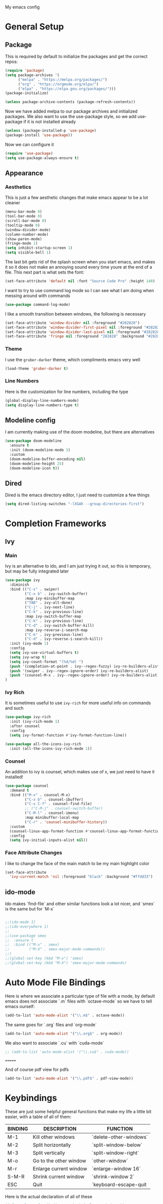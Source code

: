 #+STARTUP:OVERVIEW
My emacs config
* General Setup
** Package
This is required by default to initialize the packages and get the correct repos:
#+BEGIN_SRC emacs-lisp
(require 'package)
(setq package-archives '(
      ("melpa" . "https://melpa.org/packages/")
      ("org" . "https://orgmode.org/elpa/")
      ("elpa" . "https://elpa.gnu.org/packages/")))
(package-initialize)

(unless package-archive-contents (package-refresh-contents))
#+END_SRC
 Now we have added melpa to our package archives and initialized packages.  We also want to use the use-package style, so we add use-package if it is not installed already
#+BEGIN_SRC emacs-lisp
(unless (package-installed-p 'use-package) 
(package-install 'use-package))
#+END_SRC
Now we can configure it
#+BEGIN_SRC emacs-lisp
(require 'use-package)
(setq use-package-always-ensure t)
#+END_SRC
** Appearance
*** Aesthetics
This is just a few aesthetic changes that make emacs appear to be a lot cleaner
#+BEGIN_SRC emacs-lisp
(menu-bar-mode 0)
(tool-bar-mode 0)
(scroll-bar-mode 0)
(tooltip-mode 0)
(window-divider-mode)
(column-number-mode)
(show-paren-mode)
(fringe-mode 1)
(setq inhibit-startup-screen 1)
(setq visible-bell 1)
#+END_SRC
The last bit gets rid of the splash screen when you start emacs, and makes it so it does not make an annoying sound every time youre at the end of a file. This next part is what sets the font:
#+BEGIN_SRC emacs-lisp
(set-face-attribute 'default nil :font "Source Code Pro" :height 140)
#+END_SRC
I want to try to use command log mode so I can see what I am doing when messing around with commands
#+BEGIN_SRC emacs-lisp
(use-package command-log-mode)
#+END_SRC
I like a smooth transition between windows, the following is necessary
#+BEGIN_SRC emacs-lisp
(set-face-attribute 'window-divider nil :foreground "#282828")
(set-face-attribute 'window-divider-first-pixel nil :foreground "#282828")
(set-face-attribute 'window-divider-last-pixel nil :foreground "#282828")
(set-face-attribute 'fringe nil :foreground "282828" :background "#282828")
 #+END_SRC
*** Theme
I use the =gruber-darker= theme, which compliments emacs very well
#+BEGIN_SRC emacs-lisp
(load-theme 'gruber-darker t)
#+END_SRC
*** Line Numbers
Here is the customization for line numbers, including the type
#+BEGIN_SRC emacs-lisp
(global-display-line-numbers-mode)
(setq display-line-numbers-type t)
#+END_SRC
** Modeline config
I am currently making use of the doom modeline, but there are alternatives
#+BEGIN_SRC emacs-lisp
(use-package doom-modeline
  :ensure t
  :init (doom-modeline-mode 1)
  :custom
  (doom-modeline-buffer-encoding nil)
  (doom-modeline-height 25)
  (doom-modeline-icon t))
#+END_SRC
** Dired
Dired is the emacs directory editor, I just need to customize a few things
#+BEGIN_SRC emacs-lisp
(setq dired-listing-switches "-lXGAh --group-directories-first")
#+END_SRC
* Completion Frameworks
** Ivy
*** Main
Ivy is an alternative to ido, and I am just trying it out, so this is temporary, but may be fully integrated later
#+BEGIN_SRC emacs-lisp
(use-package ivy
  :diminish
  :bind (("C-s" . swiper)
         ("C-x b" . ivy-switch-buffer)
         :map ivy-minibuffer-map
         ("TAB" . ivy-alt-done)	
         ("C-j" . ivy-next-line)
         ("C-k" . ivy-previous-line)
         :map ivy-switch-buffer-map
         ("C-k" . ivy-previous-line)
         ("C-d" . ivy-switch-buffer-kill)
         :map ivy-reverse-i-search-map
         ("C-k" . ivy-previous-line)
         ("C-d" . ivy-reverse-i-search-kill))
  :init (ivy-mode 1)
  :config
  (setq ivy-use-virtual-buffers t)
  (setq ivy-wrap t)
  (setq ivy-count-format "(%d/%d) ")
  (push '(completion-at-point . ivy--regex-fuzzy) ivy-re-builders-alist)
  (push '(swiper . ivy--regex-ignore-order) ivy-re-builders-alist)
  (push '(counsel-M-x . ivy--regex-ignore-order) ivy-re-builders-alist)
)
#+END_SRC
*** Ivy Rich
It is sometimes useful to use =ivy-rich= for more useful info on commands and such
#+BEGIN_SRC emacs-lisp
(use-package ivy-rich  
  :init (ivy-rich-mode 1)
  :after counsel
  :config
  (setq ivy-format-function #'ivy-format-function-line))

(use-package all-the-icons-ivy-rich
  :init (all-the-icons-ivy-rich-mode 1))
#+END_SRC
*** Counsel
An addition to ivy is counsel, which makes use of x, we just need to have it installed!
#+BEGIN_SRC emacs-lisp
(use-package counsel 
  :demand t
  :bind (("M-x" . counsel-M-x)
         ("C-x b" . counsel-ibuffer)
         ("C-x C-f" . counsel-find-file)
         ;; ("C-M-j" . counsel-switch-buffer)
         ("C-M-l" . counsel-imenu)
         :map minibuffer-local-map
         ("C-r" . 'counsel-minibuffer-history))
  :custom
  (counsel-linux-app-format-function #'counsel-linux-app-format-function-name-only)
  :config
  (setq ivy-initial-inputs-alist nil))
#+END_SRC
*** Face Attribute Changes
I like to change the face of the main match to be my main highlight color
#+BEGIN_SRC emacs-lisp
(set-face-attribute
  'ivy-current-match 'nil :foreground "black" :background "#ffdd33")
#+END_SRC
** ido-mode
Ido makes `find-file` and other similar functions look a lot nicer, and `smex` is the same but for `M-x`
#+BEGIN_SRC emacs-lisp

;;(ido-mode 1)
;;(ido-everywhere 1)
;;
;;(use-package smex
;;  :ensure t
;;  :bind (("M-x" . smex)
;;         ("M-X" . smex-major-mode-commands))
;;)
;;(global-set-key (kbd "M-x") 'smex)
;;(global-set-key (kbd "M-X") 'smex-major-mode-commands)
#+END_SRC
* Auto Mode File Bindings
Here is where we associate a particular type of file with a mode, by default emacs does not associate `.m` files with `octave-mode` so we have to tell emacs ourself:
#+BEGIN_SRC emacs-lisp
(add-to-list 'auto-mode-alist '("\\.m$" . octave-mode))
#+END_SRC
The same goes for `.org` files and `org-mode`
#+BEGIN_SRC emacs-lisp
  (add-to-list 'auto-mode-alist '("\\.org$" . org-mode))
#+END_SRC
We also want to associate `.cu` with `cuda-mode`
#+BEGIN_SRC emacs-lisp
  ;; (add-to-list 'auto-mode-alist '("\\.cu$" . cuda-mode))
#+END_SRC
=======
#+end_src
And of course pdf view for pdfs
#+begin_src emacs-lisp
(add-to-list 'auto-mode-alist '("\\.pdf$" . pdf-view-mode))
#+end_src
* Keybindings
These are just some helpful general functions that make my life a little bit easier, with a table of all of them:
|---------+------------------------+------------------------|
| BINDING | DESCRIPTION            | FUNCTION               |
|---------+------------------------+------------------------|
| M-1     | Kill other windows     | `delete-other-windows` |
| M-2     | Split horizontally     | `split-window-below`   |
| M-3     | Split vertically       | `split-window-right`   |
| M-o     | Go to the other window | `other-window`         |
| M-r     | Enlarge current window | `enlarge-window 16`    |
| S-M-R   | Shrink current window  | `shrink-window 2`      |
| ESC     | Quit                   | `keyboard-escape-quit  |
|---------+------------------------+------------------------|
  
Here is the actual declaration of all of these
#+BEGIN_SRC emacs-lisp
(defun enlarge-fun () (interactive) (enlarge-window 2))
(defun shrink-fun () (interactive) (shrink-window 2))
(global-set-key (kbd "M-1") 'delete-other-windows)
(global-set-key (kbd "M-2") 'split-window-below)
(global-set-key (kbd "M-3") 'split-window-right)
(global-set-key (kbd "M-o") 'other-window)
(global-set-key (kbd "M-r") 'enlarge-fun)
(global-set-key (kbd "M-R") 'shrink-fun)
(global-set-key (kbd "<escape>") 'keyboard-escape-quit)
#+END_SRC
** Which-Key
Seeing what keybindings are available!
#+BEGIN_SRC emacs-lisp
  ;;;;;;;;;;;;;;;;;;;;;;;;;;;;;;;;;;;;;;;;;;;;;;;
  ;; (use-package which-key                    ;;
  ;;   :init (which-key-mode)                  ;;
  ;;   :diminish which-key-mode                ;;
  ;;   :config (setq which-key-idle-delay 0.3) ;;
  ;; )                                         ;;
  ;;;;;;;;;;;;;;;;;;;;;;;;;;;;;;;;;;;;;;;;;;;;;;;
#+END_SRC
* Programming Adjacent
** LaTeX-Mode
There are a couple things I like to have enabled with LaTeX mode as well, which make everything a little easier to see as well as edit:
#+BEGIN_SRC emacs-lisp
(add-hook 'latex-mode-hook (lambda () (visual-line-mode 1)))
(add-hook 'latex-mode-hook (lambda () (outline-minor-mode 1)))
#+END_SRC
I have a few snippets available for latex-mode, made using yasnippet:
| SNIPPET  | DESCRIPTION                       |
|----------+-----------------------------------|
| qm       | 6 blank sections                  |
| probs    | 5 blank sections                  |
| frac     | fraction, prompts for inputs      |
| template | in progress, copies template file |
*** AUCTeX
Lets try setting up auctex
#+BEGIN_SRC emacs-lisp
(use-package auctex
  :defer t
  :ensure t
  :custom
  (TeX-view-program-selection 
    '(((output-dvi has-no-display-manager) "dvi2tty") 
      ((output-dvi style-pstricks)  "dvips and gv")
       (output-dvi "xdvi")
       (output-pdf "Zathura")
       (output-html "xdg-open"))))

(defun my/TeX-view-once (doc)
  "View TeX output and clean up after `my/TeX-compile-and-view'.
  Call `TeX-view' to display TeX output, and remove this function
  from `TeX-after-TeX-LaTeX-command-finished-hook', where it may
  have been placed by `my/TeX-compile-and-view'."
  (TeX-view)
  (remove-hook 'TeX-after-TeX-LaTeX-command-finished-hook #'my/TeX-view-once))

(defun my/TeX-compile-and-view ()
  "Compile current master file using LaTeX then view output. Run the \"LaTeX\" command on the master file for active buffer. When compilation is complete, view output with default viewer (using `TeX-view')."
  (interactive)
  (TeX-command "LaTeX" 'TeX-master-file)
  (add-hook 'TeX-after-TeX-LaTeX-command-finished-hook #'my/TeX-view-once))
#+END_SRC
** CUDA-Mode
#+BEGIN_SRC emacs-lisp
  (use-package cuda-mode :ensure t)
#+END_SRC
** Projectile
Projectile is a project management package useful for bigger code projects
#+BEGIN_SRC emacs-lisp
(use-package projectile
  :diminish projectile-mode
  :config (projectile-mode)
  ;; :custom ((projectile-completion-system 'ivy))
  :bind-keymap
  ("C-c p" . projectile-command-map)
  :init
  (when (file-directory-p "~/Projects/Code")
    (setq projectile-project-search-path '("~/Projects/Code")))
  (setq projectile-switch-project-action #'projectile-dired))
#+END_SRC
There is some better integration with counsel with porjectile-counsel
#+BEGIN_SRC emacs-lisp
(use-package counsel-projectile
  :after 'projectile
  :config (counsel-projectile-mode))
#+END_SRC
* Text Editing
** Multiple Cursors
Multiple cursors makes your life so much easier when you know how to use them. A helpful use case is you can search for something and place a cursor on each match for example. It helps a lot when heap editing files
#+BEGIN_SRC emacs-lisp
(use-package multiple-cursors
:diminish
:bind (("C-S-c C-S-c" . mc/edit-lines)
       ("C->" . mc/mark-next-like-this)
	 ("C-<" . 'mc/mark-previous-like-this)
	 ("C-c C-<" . 'mc/mark-all-like-this)))
#+END_SRC
** Move Text
Similar idea to multiple cursors, this is just really helpful and  pretty much a necessary package
#+BEGIN_SRC emacs-lisp
(use-package move-text
  :diminish 
  :bind (("M-p" . 'move-text-up)
         ("M-n" . 'move-text-down)))
#+END_SRC
** Org
*** Org-Mode
Org is a very nice note-taking mode in emacs, I like to have pretty bullets and I like to have the line highlighted when editing, hence the hook region. Here I define a function to set up org mode, involving the different packages I like loaded whe I use org
#+BEGIN_SRC emacs-lisp
=======
#+end_src
* Modeline config
Speaking of the modeline, lets make it even more pretty with a couple of options! However, first we talk about Diminish, which cleans up the default modeline a bit
** Diminish
This mode makes it so you do not have any themes clogging up your mode line, and it looks oh so good
#+begin_src emacs-lisp
(use-package diminish)
(diminish 'org-bullets-mode)
(diminish 'visual-line-mode)
(diminish 'whitespace-mode)
(diminish 'yas-minor-mode)
(diminish 'hasklig-mode)
(diminish 'eldoc-mode)
#+end_src
** Powerline
In powerline, there are a couple different options for the various themes, I prefer the vim theme, which I use normally.
#+begin_src emacs-lisp
;;(powerline-vim-theme)
;; (powerline-default-theme)
;; (powerline-center-theme)
;; (powerline-nano-theme)
#+end_src
** Doom Modeline
If you are not keen on running any of the powerline themes, you can run doom-modeline, which is used in doom emacs! 
#+begin_src emacs-lisp
(use-package doom-modeline
  :ensure t
  :init (doom-modeline-mode 1)
  :custom
  (doom-modeline-buffer-encoding nil)
  (doom-modeline-height 35)
  (doom-modeline-icon t))
#+end_src
* Org
Org is a very nice note-taking mode in emacs, I like to have pretty bullets and I like to have the line highlighted when editing, hence the hook region.
  
Another useful feature is the agenda that is built in, we specify the directory in which we have our agenda files and a keybind that opens the agenda for easy access
  
I am also trying out something called org-alert, it is supposed to send you notifications about the items in your agenda. This comprises of the `requires` and `init` tags. 

Here I define a function to set up org mode, involving the different packages I like loaded whe I use org
#+begin_src emacs-lisp
(defun mpc/org-mode-setup ()
  (org-indent-mode)
  (visual-line-mode 1)
  (hl-line-mode 1))
#+END_SRC
Here I set up the the actual package
#+BEGIN_SRC emacs-lisp
(use-package org
  :hook (org-mode . mpc/org-mode-setup)
  :init
  (org-reload)
  :config
  (setq org-ellipsis " [+]")
  (setq org-agenda-files "~/org/Test.org")
  (set-face-attribute
  'org-ellipsis 'nil :underline 'nil :foreground "FFFFFF"))
#+END_SRC
Here I set up a package called org-bullets that changes the look of the bullets
#+BEGIN_SRC emacs-lisp
(use-package org-bullets
  :after org
  :hook (org-mode . org-bullets-mode))
#+END_SRC
*** Org Roam
Currently my notes are all over the place, org roam should hopefully make that look nicer
#+BEGIN_SRC emacs-lisp
  ;;;;;;;;;;;;;;;;;;;;;;;;;;;;;;;;;;;;;;;;;;;;;;;;;;;
  ;; (use-package org-roam			 ;;
  ;;   :init					 ;;
  ;;   (setq org-roam-v2-ack t)			 ;;
  ;;   :custom					 ;;
  ;;   (org-roam-directory "~/school/Roam")	 ;;
  ;;   (org-roam-completion-everywhere t)		 ;;
  ;;   (org-roam-completion-system 'ivy)		 ;;
  ;;   :bind (("C-c n l" . org-roam-buffer-toggle) ;;
  ;;          ("C-c n f" . org-roam-node-find)	 ;;
  ;;          ("C-c n i" . org-roam-node-insert))	 ;;
  ;;   :config					 ;;
  ;;   (org-roam-setup))				 ;;
  ;;;;;;;;;;;;;;;;;;;;;;;;;;;;;;;;;;;;;;;;;;;;;;;;;;;
#+END_SRC
*** Org Faces
#+BEGIN_SRC emacs-lisp
(set-face-attribute 'org-block 'nil :foreground "#e4e4ef")
=======
  ;;;;;;;;;;;;;;;;;;;;;;;;;;;;;;;;;;;;;;;;;;;;;;;;;;;;;;;;
  ;; (use-package mu4e				      ;;
  ;;   :ensure nil				      ;;
  ;;   :config					      ;;
  ;;     (setq mu4e-change-filenames-when-moving t)     ;;
  ;;     (setq mu4e-update-interval (* 10 60))	      ;;
  ;;     (setq mu4e-get-mail-command "offlineimap")     ;;
  ;;     (setq mu4e-maildir "~/Mail")		      ;;
  ;; 						      ;;
  ;;     (setq mu4e-drafts-folder "/[Gmail].Drafts")    ;;
  ;;     (setq mu4e-sent-folder   "/[Gmail].Sent Mail") ;;
  ;;     (setq mu4e-refile-folder "/[Gmail].All Mail")  ;;
  ;;     (setq mu4e-trash-folder  "/[Gmail].Trash")     ;;
  ;;     						      ;;
  ;; 						      ;;
  ;;     (setq mu4e-maildir-shortcuts		      ;;
  ;;     '((:maildir "/INBOX"    :key ?i)		      ;;
  ;;       (:maildir "/[Gmail].Sent Mail" :key ?s)      ;;
  ;;       (:maildir "/[Gmail].Trash"     :key ?t)      ;;
  ;;       (:maildir "/[Gmail].Drafts"    :key ?d)      ;;
  ;;       (:maildir "/[Gmail].All Mail"  :key ?a))))   ;;
  ;;;;;;;;;;;;;;;;;;;;;;;;;;;;;;;;;;;;;;;;;;;;;;;;;;;;;;;;
#+END_SRC
** Snippets
Snippets will save your life when doing repetitive tasks, use them often and your life will be so much easier
#+BEGIN_SRC emacs-lisp
  (use-package yasnippet
    :init (yas-global-mode)
    :custom (yas-snippet-dirs '("~/.emacs.d/mysnippets")))
#+END_SRC
** Outline
=======
#+begin_src emacs-lisp
  (use-package yasnippet)
  (setq yas-snippet-dirs '("~/.emacs.d/mysnippets"))
  (yas-global-mode)
#+end_src
* elfeed
=elfeed= is an rss reader, for now I use it for some subreddits that are mostly text based, images are possible just not what I require from this:
#+begin_src emacs-lisp
  (use-package elfeed
  :ensure t
  :custom
  (elfeed-feeds '("http://www.reddit.com/r/emacs/.rss"
                  "http://www.reddit.com/r/Physics/.rss")))
#+end_src
Lets try using some extra stuff using `elfeed-goodies`
#+begin_src emacs-lisp
  (use-package elfeed-goodies :ensure t)
#+end_src
* Doc View
For some reason `doc-view` did not work for me by default, so I had to change the install directory, that is the only reason for this section
#+begin_src emacs-lisp
  ;; (setq doc-view-ghostscript-program "C:/Program Files/gs/gs9.53.3/bin/gswin64c.exe")
#+end_src
This should only be on windows, hence why it is commented out here
** PDF View
If this is your first time running this package make sure you run the install command
#+begin_src emacs-lisp
  (use-package pdf-tools
    :ensure t
    :custom (pdf-view-midnight-colors '("#e4e4ef" . "#181818")))
#+end_src
* Outline
>>>>>>> Stashed changes
This mode is super useful when dealing with super long LaTeX files that have confusing structures. At first I had the keybinds set to weird keys, so I changed them to keys that seemed relatively unused
#+BEGIN_SRC emacs-lisp
  ;; (use-package outline-minor-mode)
  (global-set-key (kbd "C-;") 'outline-hide-subtree)
  (global-set-key (kbd "C-:") 'outline-show-subtree)
  (global-set-key (kbd "C-'") 'outline-hide-entry)
  (global-set-key (kbd "C-\"") 'outline-show-entry)
#+END_SRC
** Extra Headers for LaTeX
   Like I said, my favorite use case for this mode is LaTeX documents,
   so it makes sense to outline the section headers in LaTeX:
   #+BEGIN_SRC emacs-lisp
   (setq TeX-outline-extra
      '(("%chapter" 1)
        ("%section" 2)
        ("%subsection" 3)
        ("%subsubsection" 4)
        ("%paragraph" 5)))
   #+END_SRC
   Now we have to tell it what keywords to font lock
   #+BEGIN_SRC emacs-lisp
   (font-lock-add-keywords
   'latex-mode
   '(("^%\\(chapter\\|\\(sub\\|subsub\\)?section\\|paragraph\\)" 0 'font-lock-keyword-face t)
   ("^%chapter{\\(.*\\)}"       1 'font-latex-sectioning-1-face t)
   ("^%section{\\(.*\\)}"       1 'font-latex-sectioning-2-face t)
   ("^%subsection{\\(.*\\)}"    1 'font-latex-sectioning-3-face t)
   ("^%subsubsection{\\(.*\\)}" 1 'font-latex-sectioning-4-face t)
   ("^%paragraph{\\(.*\\)}"     1 'font-latex-sectioning-5-face t)))
   #+END_SRC
* Making Emacs do Regular Computer things
** elfeed
=elfeed= is an rss reader, for now I use it for some subreddits that are mostly text based, images are possible just not what I require from this:
#+BEGIN_SRC emacs-lisp
  (use-package elfeed
  :ensure t
  :custom
  (elfeed-feeds '("http://www.reddit.com/r/emacs/.rss"
                  "http://www.reddit.com/r/Physics/.rss")))
#+END_SRC
Lets try using some extra stuff using `elfeed-goodies`
#+BEGIN_SRC emacs-lisp
  (use-package elfeed-goodies :ensure t)
#+END_SRC
** mu4e
I am trying to get this set up, my mail is currently in ~/Mail and I am using offlineimap to index my email, now we will set it up on the emacs side:
#+BEGIN_SRC emacs-lisp
  ;;;;;;;;;;;;;;;;;;;;;;;;;;;;;;;;;;;;;;;;;;;;;;;;;;;;;;;;
  ;; (use-package mu4e				    ;;
  ;;   :ensure nil				            ;;
  ;;   :config					    ;;
  ;;     (setq mu4e-change-filenames-when-moving t)     ;;
  ;;     (setq mu4e-update-interval (* 10 60))	    ;;
  ;;     (setq mu4e-get-mail-command "offlineimap")     ;;
  ;;     (setq mu4e-maildir "~/Mail")		    ;;
  ;; 						    ;;
  ;;     (setq mu4e-drafts-folder "/[Gmail].Drafts")    ;;
  ;;     (setq mu4e-sent-folder   "/[Gmail].Sent Mail") ;;
  ;;     (setq mu4e-refile-folder "/[Gmail].All Mail")  ;;
  ;;     (setq mu4e-trash-folder  "/[Gmail].Trash")     ;;
  ;;     						    ;;
  ;; 						    ;;
  ;;     (setq mu4e-maildir-shortcuts		    ;;
  ;;     '((:maildir "/INBOX"    :key ?i)		    ;;
  ;;       (:maildir "/[Gmail].Sent Mail" :key ?s)      ;;
  ;;       (:maildir "/[Gmail].Trash"     :key ?t)      ;;
  ;;       (:maildir "/[Gmail].Drafts"    :key ?d)      ;;
  ;;       (:maildir "/[Gmail].All Mail"  :key ?a))))   ;;
  ;;;;;;;;;;;;;;;;;;;;;;;;;;;;;;;;;;;;;;;;;;;;;;;;;;;;;;;;
#+END_SRC
* Ease of Life
** Get to config file 
This is mostly here because on my 60% keyboard it is pretty much impossible to type the ~ key, so instead I made this function
#+BEGIN_SRC emacs-lisp
(defun dotemacs () (interactive) (find-file "~/regmacs/.emacs.d/init.el"))
#+END_SRC
To make life easier here is also one to get to this file
#+BEGIN_SRC emacs-lisp
(defun initorg () (interactive) (find-file "~/regmacs/.emacs.d/EmacsInit.org"))
#+END_SRC
** Get a directory for saves
This gets rid of annoying duplicate files with ~ at the end with backup data
#+BEGIN_SRC emacs-lisp
(setq backup-directory-alist '(("." . "~/.emacs_saves")))
#+END_SRC
** Copy HW Files
I made this as a little project to avoid the tedium of:
   - Copying a template file into a complicated directory
   - Opening it, typing the long directory again
   - Typing repetitive section headers
So I made a pretty easy
#+BEGIN_SRC emacs-lisp
(setq schoolpath "~/School/")
(setq templatepath "~/School/template.tex")
  
(defun gencopy (subj code)
  (let ((fname
         (read-file-name
         (concat subj ": ")
	     (concat schoolpath (concat code "/HW/")))))
  (copy-file templatepath fname) (find-file fname)))

(defun starthw ()
  (interactive)
  (let ((x (upcase (read-string "Class Shorthand: "))))
    (cond ((string= x "CM") (gencopy "CM" "PHYS309")) ;; Classical
  	  ((string= x "QM") (gencopy "QM" "PHYS406")) ;; UG Quantum
  	  ((string= x "EM") (gencopy "EM" "PHYS414")) ;; E&M
  	  ((string= x "MM") (gencopy "MM" "PHYS502")) ;; Grad Math Methods
  	  ((string= x "GQ") (gencopy "GQ" "PHYS510")) ;; Grad Quantum
  	  (t "failed"))))
   #+END_SRC
** Go to HW Files
   This uses a similar structure to copying files, but just for accessing them since I am lazy
   #+BEGIN_SRC emacs-lisp
   (defun continuehw ()
     (interactive)
     (let ((x (upcase (read-string "Class Shorthand: "))))
       (cond ((string= x "CM") (find-file (concat schoolpath "/PHYS309/HW/"))) ;; Classical
  	     ((string= x "QM") (find-file (concat schoolpath "/PHYS406/HW/"))) ;; UG Quantum
  	     ((string= x "EM") (find-file (concat schoolpath "/PHYS414/HW/"))) ;; E&M
  	     ((string= x "MM") (find-file (concat schoolpath "/PHYS502/HW/"))) ;; Grad Math Methods
  	     ((string= x "GQ") (find-file (concat schoolpath "/PHYS510/HW/"))) ;; Grad Quantum
  	     (t "failed"))))
   #+END_SRC
* Startup
This will just be used to display startup time and with how many garbage collections
#+BEGIN_SRC emacs-lisp
(defun mpc/display-startup-time ()
  (message "Emacs loaded in %s with %d garbage collections."
           (format "%.2f seconds"
                   (float-time
                     (time-subtract after-init-time before-init-time)))
           gcs-done))

(add-hook 'emacs-startup-hook #'mpc/display-startup-time)
#+END_SRC
It is also helpful to start the *scratch* buffer in fundamental mode
#+BEGIN_SRC emacs-lisp
(setq initial-major-mode 'lisp-interaction-mode)
#+END_SRC




